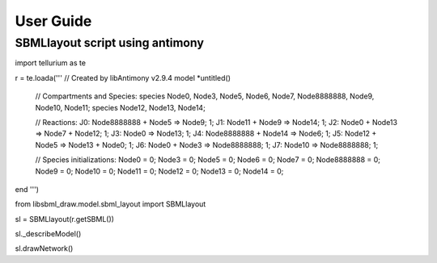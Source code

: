 User Guide
============

SBMLlayout script using antimony
---------------------------------
import tellurium as te

r = te.loada('''
// Created by libAntimony v2.9.4
model *untitled()

  // Compartments and Species:
  species Node0, Node3, Node5, Node6, Node7, Node8888888, Node9, Node10, Node11;
  species Node12, Node13, Node14;

  // Reactions:
  J0: Node8888888 + Node5 => Node9; 1;
  J1: Node11 + Node9 => Node14; 1;
  J2: Node0 + Node13 => Node7 + Node12; 1;
  J3: Node0 => Node13; 1;
  J4: Node8888888 + Node14 => Node6; 1;
  J5: Node12 + Node5 => Node13 + Node0; 1;
  J6: Node0 + Node3 => Node8888888; 1;
  J7: Node10 => Node8888888; 1;

  // Species initializations:
  Node0 = 0;
  Node3 = 0;
  Node5 = 0;
  Node6 = 0;
  Node7 = 0;
  Node8888888 = 0;
  Node9 = 0;
  Node10 = 0;
  Node11 = 0;
  Node12 = 0;
  Node13 = 0;
  Node14 = 0;
end
''')

from libsbml_draw.model.sbml_layout import SBMLlayout

sl = SBMLlayout(r.getSBML())

sl._describeModel()

sl.drawNetwork()


